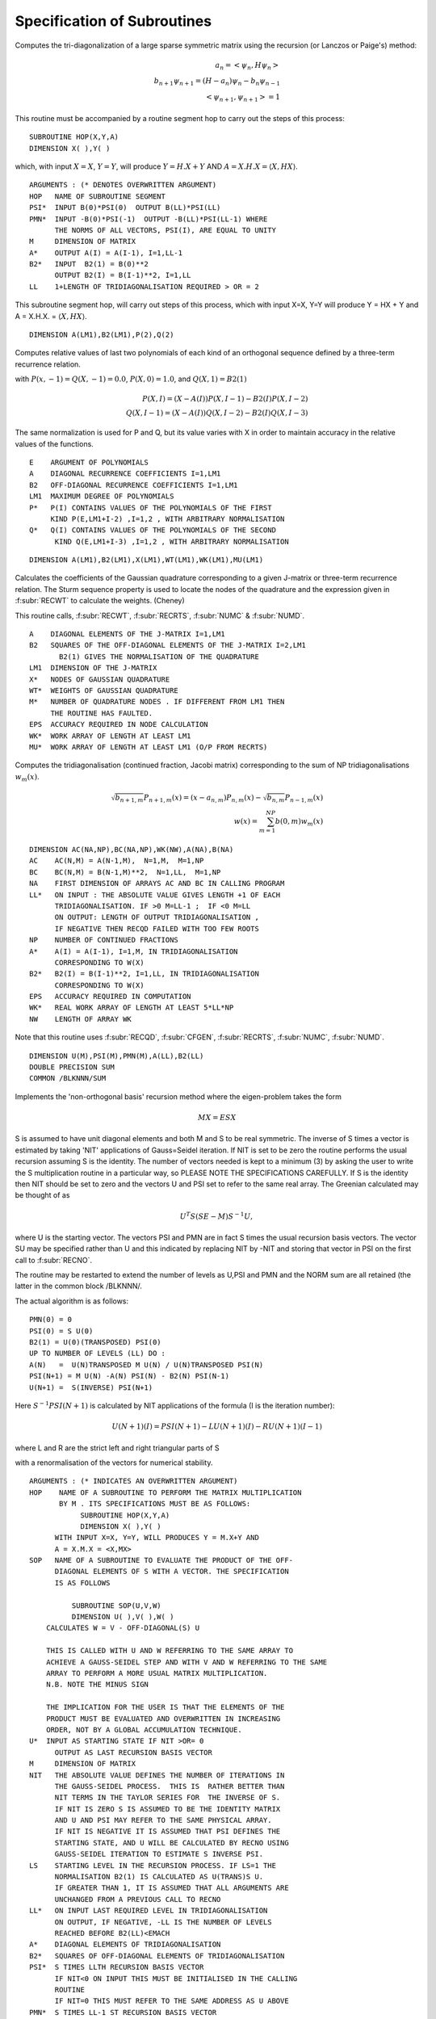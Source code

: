 Specification of Subroutines
=============================

.. f:subroutine:: RECAL(HOP,PSI,PMN,M,A,B2,LL)

Computes the tri-diagonalization of a large sparse symmetric matrix
using the recursion (or Lanczos or Paige's) method:

.. math::
  a_n = <\psi_{n},H \psi_{n}> \\
  b_{n+1}\psi_{n+1} = (H-a_{n})\psi_{n} - b_{n}\psi_{n-1}\\
  <\psi_{n+1},\psi_{n+1}> = 1

This routine must be accompanied by a routine segment hop to carry
out the steps of this process:

::

      SUBROUTINE HOP(X,Y,A)
      DIMENSION X( ),Y( )

which, with input :math:`X=X`, :math:`Y=Y`, will produce :math:`Y = H.X+Y` AND 
:math:`A = X.H.X = \langle X,HX\rangle`.

::

  ARGUMENTS : (* DENOTES OVERWRITTEN ARGUMENT)
  HOP   NAME OF SUBROUTINE SEGMENT
  PSI*  INPUT B(0)*PSI(0)  OUTPUT B(LL)*PSI(LL)
  PMN*  INPUT -B(0)*PSI(-1)  OUTPUT -B(LL)*PSI(LL-1) WHERE
        THE NORMS OF ALL VECTORS, PSI(I), ARE EQUAL TO UNITY
  M     DIMENSION OF MATRIX
  A*    OUTPUT A(I) = A(I-1), I=1,LL-1
  B2*   INPUT  B2(1) = B(0)**2
        OUTPUT B2(I) = B(I-1)**2, I=1,LL
  LL    1+LENGTH OF TRIDIAGONALISATION REQUIRED > OR = 2

.. f:subroutine:: HOP(X,Y,A)

This subroutine segment hop, will carry out steps of this process,
which with input X=X, Y=Y will  produce Y = HX + Y and 
A = X.H.X. = :math:`\langle X,HX \rangle`.


.. f:subroutine:: PLYVAL(E,A,B2,LM1,P,Q)

::

  DIMENSION A(LM1),B2(LM1),P(2),Q(2)

Computes relative values of last two polynomials of each
kind of an orthogonal sequence defined by a three-term recurrence
relation.
    
with :math:`P(x,-1)=Q(X,-1) = 0.0`, :math:`P(X,0)=1.0`, and 
:math:`Q(X,1)=B2(1)`

.. math::
    P(X,I) = (X-A(I))P(X,I-1)-B2(I)P(X,I-2)\\
    Q(X,I-1)  = (X-A(I))Q(X,I-2) - B2(I)Q(X,I-3)

The same normalization is used for P and Q, but its value varies
with X in order to maintain accuracy in the relative values of 
the functions.

::

  E    ARGUMENT OF POLYNOMIALS
  A    DIAGONAL RECURRENCE COEFFICIENTS I=1,LM1
  B2   OFF-DIAGONAL RECURRENCE COEFFICIENTS I=1,LM1
  LM1  MAXIMUM DEGREE OF POLYNOMIALS
  P*   P(I) CONTAINS VALUES OF THE POLYNOMIALS OF THE FIRST
       KIND P(E,LM1+I-2) ,I=1,2 , WITH ARBITRARY NORMALISATION
  Q*   Q(I) CONTAINS VALUES OF THE POLYNOMIALS OF THE SECOND
        KIND Q(E,LM1+I-3) ,I=1,2 , WITH ARBITRARY NORMALISATION


.. f:subroutine:: RECQD(A,B2,LM1,X,WT,M,EPS,WK,MU)

::

    DIMENSION A(LM1),B2(LM1),X(LM1),WT(LM1),WK(LM1),MU(LM1)

Calculates the coefficients of the Gaussian quadrature corresponding to a
given J-matrix or three-term recurrence relation. The Sturm sequence property
is used to locate the nodes of the quadrature and the expression given
in :f:subr:`RECWT` to calculate the weights. (Cheney)

This routine calls, :f:subr:`RECWT`, :f:subr:`RECRTS`, :f:subr:`NUMC` &  
:f:subr:`NUMD`.

::

  A    DIAGONAL ELEMENTS OF THE J-MATRIX I=1,LM1
  B2   SQUARES OF THE OFF-DIAGONAL ELEMENTS OF THE J-MATRIX I=2,LM1
         B2(1) GIVES THE NORMALISATION OF THE QUADRATURE
  LM1  DIMENSION OF THE J-MATRIX
  X*   NODES OF GAUSSIAN QUADRATURE
  WT*  WEIGHTS OF GAUSSIAN QUADRATURE
  M*   NUMBER OF QUADRATURE NODES . IF DIFFERENT FROM LM1 THEN
       THE ROUTINE HAS FAULTED.
  EPS  ACCURACY REQUIRED IN NODE CALCULATION
  WK*  WORK ARRAY OF LENGTH AT LEAST LM1
  MU*  WORK ARRAY OF LENGTH AT LEAST LM1 (O/P FROM RECRTS)


.. f:subroutine:: RECSUM(AC,BC,NA,LL,NP,A,B2,EPS,WK,NW)

Computes the tridiagonalisation (continued fraction, Jacobi matrix)
corresponding to the sum of NP tridiagonalisations :math:`w_{m}(x)`.

.. math::
  \sqrt{b_{n+1,m}} P_{n+1,m}(x) = (x-a_{n,m})P_{n,m}(x)-\sqrt{b_{n,m}}P_{n-1,m}(x)\\
  w(x) = \sum_{m=1}^{NP} b(0,m) w_{m}(x)

::

  DIMENSION AC(NA,NP),BC(NA,NP),WK(NW),A(NA),B(NA)
  AC    AC(N,M) = A(N-1,M),  N=1,M,  M=1,NP
  BC    BC(N,M) = B(N-1,M)**2,  N=1,LL,  M=1,NP
  NA    FIRST DIMENSION OF ARRAYS AC AND BC IN CALLING PROGRAM
  LL*   ON INPUT : THE ABSOLUTE VALUE GIVES LENGTH +1 OF EACH
        TRIDIAGONALISATION. IF >0 M=LL-1 ;  IF <0 M=LL
        ON OUTPUT: LENGTH OF OUTPUT TRIDIAGONALISATION ,
        IF NEGATIVE THEN RECQD FAILED WITH TOO FEW ROOTS
  NP    NUMBER OF CONTINUED FRACTIONS
  A*    A(I) = A(I-1), I=1,M, IN TRIDIAGONALISATION 
        CORRESPONDING TO W(X)
  B2*   B2(I) = B(I-1)**2, I=1,LL, IN TRIDIAGONALISATION 
        CORRESPONDING TO W(X)
  EPS   ACCURACY REQUIRED IN COMPUTATION
  WK*   REAL WORK ARRAY OF LENGTH AT LEAST 5*LL*NP
  NW    LENGTH OF ARRAY WK

Note that this routine uses :f:subr:`RECQD`, 
:f:subr:`CFGEN`, :f:subr:`RECRTS`, 
:f:subr:`NUMC`, :f:subr:`NUMD`.

.. f:subroutine:: RECNO(HOP,SOP,U,M,NIT,LS,LL,A,B2,PSI,PMN,EMACH)

::

  DIMENSION U(M),PSI(M),PMN(M),A(LL),B2(LL)
  DOUBLE PRECISION SUM
  COMMON /BLKNNN/SUM

Implements the 'non-orthogonal basis' recursion method
where the eigen-problem takes the form

.. math::
  MX = ESX

S is assumed to have unit diagonal elements and both M and S
to be real symmetric. The inverse of S times a vector is
estimated by taking 'NIT' applications of Gauss=Seidel iteration. If NIT
is set to be zero the routine performs the usual recursion
assuming S is the identity. The number of vectors needed is kept to a minimum
(3) by asking the user to write the S multiplication routine in 
a particular way, so PLEASE NOTE THE SPECIFICATIONS CAREFULLY. 
If S is the identity then NIT should be set to zero and the vectors
U and PSI set to refer to the same real array. The Greenian calculated may
be thought of as 

.. math::
  U^{T}S(SE-M)S^{-1}U,

where U is the starting vector. The vectors
PSI and PMN are in fact S times the usual recursion basis
vectors. The vector SU may be specified rather than U and
this indicated by replacing NIT by -NIT and storing
that vector in PSI on the first call to :f:subr:`RECNO`.

The routine may be restarted to extend the number of levels
as U,PSI and PMN and the NORM sum are all retained (the latter
in the common block /BLKNNN/.

The actual algorithm is as follows:

::

  PMN(0) = 0
  PSI(0) = S U(0)
  B2(1) = U(0)(TRANSPOSED) PSI(0)
  UP TO NUMBER OF LEVELS (LL) DO :
  A(N)   =  U(N)TRANSPOSED M U(N) / U(N)TRANSPOSED PSI(N)
  PSI(N+1) = M U(N) -A(N) PSI(N) - B2(N) PSI(N-1)
  U(N+1) =  S(INVERSE) PSI(N+1)

Here :math:`S^{-1}PSI(N+1)` is calculated by NIT applications
of the formula (I is the iteration number):

.. math::
  U(N+1)(I) = PSI(N+1) - LU(N+1)(I) - RU(N+1)(I-1)

where L and R are the strict left and right triangular parts
of S

with a renormalisation of the vectors for numerical stability.

::

  ARGUMENTS : (* INDICATES AN OVERWRITTEN ARGUMENT)
  HOP    NAME OF A SUBROUTINE TO PERFORM THE MATRIX MULTIPLICATION
         BY M . ITS SPECIFICATIONS MUST BE AS FOLLOWS:
              SUBROUTINE HOP(X,Y,A)
              DIMENSION X( ),Y( )
        WITH INPUT X=X, Y=Y, WILL PRODUCES Y = M.X+Y AND
        A = X.M.X = <X,MX>
  SOP   NAME OF A SUBROUTINE TO EVALUATE THE PRODUCT OF THE OFF-
        DIAGONAL ELEMENTS OF S WITH A VECTOR. THE SPECIFICATION
        IS AS FOLLOWS

            SUBROUTINE SOP(U,V,W)
            DIMENSION U( ),V( ),W( )
      CALCULATES W = V - OFF-DIAGONAL(S) U

      THIS IS CALLED WITH U AND W REFERRING TO THE SAME ARRAY TO
      ACHIEVE A GAUSS-SEIDEL STEP AND WITH V AND W REFERRING TO THE SAME
      ARRAY TO PERFORM A MORE USUAL MATRIX MULTIPLICATION.
      N.B. NOTE THE MINUS SIGN

      THE IMPLICATION FOR THE USER IS THAT THE ELEMENTS OF THE
      PRODUCT MUST BE EVALUATED AND OVERWRITTEN IN INCREASING
      ORDER, NOT BY A GLOBAL ACCUMULATION TECHNIQUE.
  U*  INPUT AS STARTING STATE IF NIT >OR= 0
        OUTPUT AS LAST RECURSION BASIS VECTOR
  M     DIMENSION OF MATRIX
  NIT   THE ABSOLUTE VALUE DEFINES THE NUMBER OF ITERATIONS IN
        THE GAUSS-SEIDEL PROCESS.  THIS IS  RATHER BETTER THAN
        NIT TERMS IN THE TAYLOR SERIES FOR  THE INVERSE OF S.
        IF NIT IS ZERO S IS ASSUMED TO BE THE IDENTITY MATRIX
        AND U AND PSI MAY REFER TO THE SAME PHYSICAL ARRAY.
        IF NIT IS NEGATIVE IT IS ASSUMED THAT PSI DEFINES THE
        STARTING STATE, AND U WILL BE CALCULATED BY RECNO USING
        GAUSS-SEIDEL ITERATION TO ESTIMATE S INVERSE PSI.
  LS    STARTING LEVEL IN THE RECURSION PROCESS. IF LS=1 THE
        NORMALISATION B2(1) IS CALCULATED AS U(TRANS)S U.
        IF GREATER THAN 1, IT IS ASSUMED THAT ALL ARGUMENTS ARE
        UNCHANGED FROM A PREVIOUS CALL TO RECNO
  LL*   ON INPUT LAST REQUIRED LEVEL IN TRIDIAGONALISATION
        ON OUTPUT, IF NEGATIVE, -LL IS THE NUMBER OF LEVELS
        REACHED BEFORE B2(LL)<EMACH
  A*    DIAGONAL ELEMENTS OF TRIDIAGONALISATION
  B2*   SQUARES OF OFF-DIAGONAL ELEMENTS OF TRIDIAGONALISATION
  PSI*  S TIMES LLTH RECURSION BASIS VECTOR
        IF NIT<0 ON INPUT THIS MUST BE INITIALISED IN THE CALLING
        ROUTINE
        IF NIT=0 THIS MUST REFER TO THE SAME ADDRESS AS U ABOVE
  PMN*  S TIMES LL-1 ST RECURSION BASIS VECTOR
        THE NORMS OF ALL VECTORS, PSI(I), ARE CONSISTENT BUT ARBITRARY
  EMACH THRESHOLD BELOW WHICH A VALUE OF B2(I) WILL TERMINATE THE
        TRIDIAGONALISATION

Note that this routine uses :f:subr:`RECQD`, :f:subr:`CFGEN`, 
:f:subr:`RECRTS`, :f:subr:`NUMC`, :f:subr:`NUMD`.

.. f:subroutine:: TERMGN (A,B2,LL,EPS,ERR,ITMX,AA,RNG,WB,NBP1,AM,BM2,IC,WK,NW,BWK,NBD,IWK)

Generates an analytic terminator to a given continued fraction. The form of the
terminator is a sum of square roots of quadratics, F(E), as in :f:subr:`DENCRS`, 
with parameters to be adjusted to match the apparent bands gaps in the given
continued fraction. The local weight (as calculated in :f:subr:`RECWT` of F(E)
is matched to that of the given continued fraction (A(I), B2(I)) at E values
in the Neighbourhood of band edges and local minima. This routine may
serve as an example for the matching of other forms of terminating function
or matching algorithms.

::

  A    DIAGONAL RECURSION COEFFICIENTS I=1,LL-1
  B2   OFF-DIAGONAL RECURSION COEFFICIENTS I=1,LL
  LL*  LENGTH OF GIVEN RECURSION . ON OUTPUT CONTAINS THE LENGTH
       OF THE COMPUTED CONTINUED FRACTION WHICH IF DIFFERENT
       FROM INPUT INDICATES FAILURE OF CFGPGN
  
  EPS  MACHINE ACCURACY
  ERR* ACCURACY REQUIRED IN LOCATION OF BAND EDGES ,
      ON OUTPUT THE ESTIMATED ACCURACY, SUBJECT TO
  
  ITMX MAXIMUM NUMBER OF ITERATIONS IN LOCATION
  AA*  LIST OF BAND LEFT EXTREMA
  RNG* LIST OF BAND WIDTHS
  WB*  LIST OF BAND WEIGHTS
  NBP1* 1+NUMBER OF BANDS ,MAXIMUM ON INPUT AND
        ON OUTPUT CONTAINS THE 1+NUMBER COMPUTED UNLESS THIS
        EXCEEDS THE INPUT NUMBER WHEN A NEGATIVE VALUE
        INDICATES THE NUMBER OF BANDS IDENTIFIED BUT NOT
        COMPUTED. A ZERO VALUE INDICATES A FAILURE IN THE
        SEARCH PROCEDURE.(INCREASING NW MAY HELP)
  AM*  DIAGONAL C.F. COEFFICIENTS OF MATCHING FUNCTION
  BM2* OFF-DIAGONAL C.F. COEFFICIENTS OF MATCHING FUNCTION
  IC*  WORK ARRAY OF LENGTH AT LEAST NW
  WK*  WORK ARRAY OF LENGTH AT LEAST LL*2*MAX(3,NBP1)
  NW   FIRST DIMENSION OF WK. NO.OF POINTS USED IN INITIAL
       SCAN FOR BAND EXTREMA
  BWK* WORK ARRAY OF MATCHING POINTS OF DIMENSION AT LEAST 8*NBP1
  NBD  FIRST DIMENSION OF BWK : AT LEAST 2*NBP1
  IWK* INTEGER WORK ARRAY OF LENGTH AT LEAST LL

This routine uses: :f:subr:`TABAN`, :f:subr:`BNDCRD`, :f:subr:`BNDREF`, 
:f:subr:`CFGPGN`, :f:subr:`RECWT`, :f:subr:`RECQD`, :f:subr:`RECRTS`,
:f:subr:`NUMC`, :f:subr:`NUMD`, :f:subr:`WTMIN`.


.. f:subroutine:: NUMD(A,B2,ALAM,LM1,DE)

Evaluates the inverse of the logarithmic derivative of the
determinant (symmetric tridiagonal matrix - ALAM*IDENTITY)
when no sub-diagonal matrix element is zero.

::
  ARGUMENTS : ( * INDICATES AN OVERWRITTEN ARGUMENT)
  A    DIAGONAL MATRIX ELEMENTS I=1,LM1
  B2   SQUARES OF SUB-DIAGONAL MATRIX ELEMENTS I=2,LM1
  ALAM ARGUMENT OF DETERMINANT ABOVE
  LM1  DIMENSION OF MATRIX
  DE*  DET(MATRIX - ALAM)/DET'(MATRIX - ALAM)

.. f:function:: NUMC(A,B2,ALAM,LM1)

Evaluates the number of eigenvalues of a symmetric 
tridiagonal matrix strictly greater than ALAM. The sturm
sequency property is used. No sub-diagonal 
element may be zero.

::

     NUMC TAKES THE INTEGER VALUE REQUIRED
     A    DIAGONAL MATRIX ELEMENTS I=1,LM1
     B2   SQUARES OF THE SUBDIAGONAL MATRIX ELEMENTS I=2,LM1
     ALAM POINT OF EVALUATION
     LM1  DIMENSION OF MATRIX

.. f:subroutine:: BNDCRD(ET,IC,WTT,NET,NB,AA,RNG)

Estimates band edge positions from tabular information
coded as in :f:subr:`TABAN`. This consists of a list of
points where the function value either crosses a lower
or upper threshold or has a local extremum between them 
and the estimation is a straightforward analysis of 
the tabular data as generated by :f:subr:`TABAN`.

::

  ARGUMENTS : (* INDICATES AN OVERWRITTEN ARGUMENT)
  ET   LIST OF ORDINATES OF EXTREMA (AS O/P FROM  TABAN)
  IC*  CODE CHARACTERISING THE EXTREMA (AS O/P FROM TABAN)
       ON INPUT:
       A + SIGN INDICATES INCREASING FUNCTION VALUES AND
       A - SIGN DECREASING ONES. AT LOCAL
       EXTREMA THIS EXTENDS TO + INDICATING A MINIMUM AND - A
       MAXIMUM. THE ABSOLUTE VALUE IS CODED BELOW.
       1    FUNCTION VALUE CROSSES LOWER THRESHOLD
       2    FUNCTION VALUE CROSSES UPPER THRESHOLD
       3    FUNCTION VALUE CROSSES BOTH THRESHOLDS
       4    FUNCTION VALUE IS A LOCAL EXTREMUM

       ON OUTPUT: (ONLY IF -4 ON INPUT)
       0    CORRESPONDING LOCAL MINIMUM HAS BEEN USED IN THE
            CONSTRUCTION OF THE BAND POSITIONS

  WTT  IF IABS(IC(I))=4 THIS GIVES THE LOCAL EXTREMUM VALUE
  NET  NUMBER OF VALUES TABULATED IN ET,IC,WTT
  NB*  MAXIMUM NUMBER OF BANDS EXPECTED
       ON OUTPUT CONTAINS THE NUMBER OF BANDS IDENTIFIED
            OR IF 0 THEN A MISMATCH OF LEFT AND RIGHT EXTREMA
            OR NEGATIVE THEN -NB BANDS HAVE BEEN IDENTIFIED,
            AND THAT NUMBER IS GREATER THAN THE INPUT NB

  AA*  LIST OF LEFT BAND EXTREMA
  RNG* LIST OF BAND WIDTHS

.. f:subroutine:: BNDEST(A,B2,LL,EPS,AA,RNG,NB,EV,FEV,IC,NET,DE,WK,NW)

Estimates the band edge positions of a continued fraction representation of
a density of states, given the maximum number of bands present. This is done
by tabulation of the local quadrature weight followed by an analysis of local
minima and threshold in that table. The lower threshold is the value of the local
weight at the edge of a simple elliptical band. The accuract of the band edge location
is determined by the number, NW, of points in the tabulation.

::

  A    DENOMINATOR CONTINUED FRACTION COEFFICIENTS ; I=1,LL-1
  B2   NUMERATOR CONTINUED FRACTION COEFFICIENTS ; I=1,LL
  LL   LENGTH OF CONTINUED FRACTION
  EPS  THRESHOLD ACCURACY IN COMPUTATIONS
  AA*  LIST OF ESTIMATED BAND LEFT EXTREMA
  RNG* LIST OF ESTIMATED BAND WIDTHS
  NB*  ON INPUT: MAXIMUM NUMBER OF BANDS
       ON OUTPUT:IF >0 NUMBER OF BANDS INDENTIFIED
                 IF <OR= 0 THEN BNDCRD FAILED AND NB CONTAINS
                 ITS FAILURE CODE
  EV*  LIST OF 'MATCHING POSITIONS' FOR USE IN BNDREF
  FEV* LIST OF 'MATCHING VALUES' FOR USE IN BNDREF
  IC*  LIST OF CODES FOR THE ABOVE FOR USE IN BNDREF :
      -1 CORRESPONDS TO A  LEFT BAND EDGE
       0 CORRESPONDS TO A MINIMUM IN A BAND GAP
       1 CORRESPONDS TO A RIGHT BAND EDGE
  NET* ON INPUT : DIMENSION OF EV,FEV,IC , >OR= 2*NB
       ON OUTPUT: IF >0 NUMBER OF MATCHING POINTS
       IF <OR=0 THE TABAN FAILED AND NET HAS ITS FAILURE CODE

  DE*  TABULATION INTERVAL
  WK*  WORK ARRAY USED IN TABULATION
  NW   FIRST DIMENSION OF ARRAY WK, ALSO NUMBER OF POINTS TABULATED
       IN SEARCH FOR BAND EXTREMA

.. f:subroutine:: BNDREF(DEL,AM,BM2,LL,EPS,AA,RNG,NB,BWK,NBD,IC,NET)

Refines the approximation to band extrema in a density of states
function by a single matching to a superposition of bands
with assumed 'square-root' behaviour at their extrema. All
densities of states are represented by their continued fraction
expansion. All band-edge positions are change by + or - DEL.

The local weight of A the model local density of states, of the 
the form F(E) in :f:subr:`DENCRS`, is evaluated at a set of
matching points, and the estimated band extrema are modified
by + or - DEL in order to obtain better agreement between the local
weights evaluated from the two continues fractions.


This routine uses :f:subr:`RECWT`, :f:subr:`WTMIN`.

::

  ARGUMENTS : (* INDICATES AN OVERWRITTEN ARGUMENT)
  DEL  MAGNITUDE OF CHANGES REQUIRED IN BAND EDGE POSITIONS
  AM   DENOMINATOR COEFFICIENTS OF CONTINUED FRACTION I=1,LL-1
  BM2  NUMERATOR COEFFICIENTS OF CONTINUED FRACTION I=1,LL
  LL   LENGTH OF RECURSION (A(LL) UNDEFINED)
  EPS  MACHINE ACCURACY
  AA*  ESTIMATED LEFT EXTREMA OF BANDS
  RNG* ESTIMATED WIDTH OF BANDS
  NB   NUMBER OF BANDS
  BWK* MATCHING POINTS FOR MODEL DOS , AS O/P FROM BNDCRD
       FIRST COL CONTAINS ORDINATES
       SECOND COL CONTAINS ABSCISSAE
       LAST COL IS COMPUTED FUNCTION TO BE MADE ZERO, SUCH
       THAT ITS SIGN IS ALSO THE SIGN OF THE IMPOSED CHANGE
       IN ORDINATE
  NBD  FIRST DIMENSION OF BWK
  IC   CODES FOR MATCHING POINTS :0 FOR MIN,-1 FOR LEFT & +1
       FOR RIGHT BAND EDGES
  NET  NUMBER OF MATCHING POINTS

.. f:subroutine:: BNDWT(AA,RNG,WB,NB,A,B2,LL,EPS,WK,NW,IWK)

Estimates the weights of the separate bands in a DOS, given
its continued fraction coefficients, and the band edge locations.
The integrated density of states in each band gap is
calculated as the mean of the lower bound at the top
of the gap and the upper bound at the bottom of the gap,
estimated using quadrature approach (Nex).

This routines uses :f:subr:`DENQD`, :f:subr:`RECWT`, :f:subr:`NUMC`,
:f:subr:`NUMD`.

::

  ARGUMENTS ( * INDICATES AN OVERWRITTEN ARGUMENT)
  AA   LIST OF LEFT BAND EDGES ; I=1,NB
  RNG  LIST OF BAND WIDTHS ; I=1,NB
  WB*  COMPUTED BAND WEIGHTS
  NB   NUMBER OF BANDS
  A*   DENOMINATOR CONTINUED FRACTION COEFFICIENTS I=1,LL-1
        A(LL) OVERWRITTEN
  B2   NUMERATOR CONTINUED FRACTION COEFFICIENTS I=1,LL
  LL   LENGTH OF CONTINUED FRACTION
  EPS  MACHINE ACCURACY
  WK*  WORK ARRAY OF SIZE AT LEAST LL*4
  NW   FIRST DIMENSION OF ARRAY WK
  IWK* INTEGER WORK ARRAY OF LENGTH AT LEAST LL

.. f:subroutine:: CFGPGN(AA,RNG,WB,NBP1,IC,EPS,A,B2,LM1,WK,NW)

Generates coefficients of the J-matrix or 3-term recurrence 
corresponding to a linear combination of the same type
of weight function. i.e. to a set of bands in a 
density of states. The algorithm is the same as that used in 
:f:subr:`CFGEN`, but the summation in the inner product now
runs in addition over the separate bands:

.. math::
  \langle F, G \rangle = \sum_{J=1}^{NB} WB(J) \sum_{I}^{N} W(I)F(X(I,J))G(X(I,J))

where  :math:`X(I,J) = X(I) * RNG(J) + AA(J)`. The X(I) and W(I) may be
set explicitly by the user or there are provided in the routine means
of generating them for weight functions of the form :math:`\sqrt{1-X^{2}}`
(Chebyshev polynomialsof the second kind) or a constant (Legendre polynomials).
Haydock & Nex.

This routine uses :f:subr:`RECQD`, :f:subr:`RECRTS`, :f:subr:`NUMC`, :f:subr:`NUMD` if IC=2.


::

  AA   LIST OF LEFT EXTREMA OF THE BANDS
  RNG  LIST OF THE WIDTHS OF EACH BAND
  WB   LIST OF WEIGHTS OF EACH BAND
  NBP1 1+ NUMBER OF BANDS
  IC*  CODE INDICATING TYPE OF BANDS :
         1    SQRT(1.0-E*E)  -1<E<1 TYPE
         2    CONSTANT       -1<E<1 TYPE
         3    NODES AND WEIGHTS INPUT IN WK(I,J,1),J=1,2 ,I=1,LM1
         0 ON OUTPUT IF REQD FAILED (ONLY IF IC=2 ON INPUT)
  EPS  ZERO THRESHOLD (USED IN RECWTS IF IC=2 & FOR TERMINATION)
  A*   DIAGONAL COEFFICIENTS OF J-MATRIX I=1,LM1
  B2*  OFF-DIAGONAL COEFFICIENTS OF J-MATRIX I=1,LM1
  LM1*  LENGTH OF RECURRENCE OR DIMENSION OF J-MATRIX REQUIRED
        ON OUTPUT CONTAINS LENGTH GENERATED
  WK*  WORK ARRAY OF LENGTH AT LEAST LM1*2*NBP1 ;INPUT WHEN IC=3,
       & ON OUTPUT WK(I,J,1),J=1,2 ,I=1,LM1 CONTAINS THE
       QUADRATURE RULE FOR THE BASIC SINGLE BAND, NORMALISED
       TO UNITY AND DEFINED FOR ARGUMENT IN (0,1)
  NW   FIRST DIMENSION OF WK IN CALLING ROUTINE, AT LEAST LM1


.. f:subroutine:: CFGEN(X,W,N,EPS,A,B2,LM1,WK)

Calculates the three-term recurrence relation corresponding
to a weight function defined in terms of a summation inner 
product:

.. math::
  \langle F,G \rangle = \sum_{I}^{N} F(X(I))G(X(I)) W(I).

Then, with :math:`P(X,0)=1` and :math:`P(X,-1)=0`, for
:math:`N=1,2,...LM1`

.. math::
  A(N) = \frac{\langle X P(X,N-1), P(X,N-1) \rangle}{\langle P(X,N-1), P(X,N-1)\rangle}\\
  B2(N) = \frac{\langle P(X,N-1) , P(X,N-1) \rangle}{\langle P(X,N-2), P(X,N-2) \rangle}\\
  P(X,N) = (X-A(N))P(X,N-1) - B2(N)P(X,N-2)

The polynomials :math:`P(X,N)` are represented by their values
at the points X(I), with an arbitrary normalization to preserve
numerical stability. (Haydock & Nex)

::
  ARGUMENTS : (* INDICATES AN OVERWRITTEN ARGUMENT)
  X    NODES OF THE SUMMATION INNER PRODUCT
  W    WEIGHTS OF THE SUMMATION INNER PRODUCT
  N    NUMBER OF TERMS IN THE SUMMATION INNER PRODUCT
  EPS  A VALUE OF B2(I) LESS THAN EPS TERMINATES ROUTINE
  A*   DIAGONAL COEFFICIENTS IN THE RECURRENCE A(I),I=1,LM1
  B2*  OFF-DIAGONAL COEFFICIENTS IN THE RECURRENCE B2(I),I=1,LM1
  LM1* ON INPUT  REQUIRED LENGTH OF RECURRENCE
       ON OUTPUT LENGTH OF RECURRENCE ACTUALLY GENERATED
  WK   WORK ARRAY OF LENGTH AT LEAST 2*N

.. f:subroutine:: WTMIN(AA,BB,A,B2,LL,EPS,ACC,ITMX,EM,FEM)

Finds a local minimum in the local weight, as defined in :f:subr:`RECWT`,
of a density of states by simple subdivision of a given interval. The
density of states is defined by its continued fraction or J-matrix.

This routine call :f:subr:`RECWT`.

::

  AA   LEFT END OF INTERVAL IN WHICH A MINIMUM IS LOCATED
  BB   RIGHT END OF INTERVAL IN WHICH A MINIMUM IS LOCATED
  A    DENOMINATOR COEFFICIENTS OF CONTINUED FRACTION; I=1,LL-1
  B2   NUMERATOR COEFFICIENTS OF CONTINUED FRACTION; I=1,LL
  LL   LENGTH OF CONTINUED FRACTION
  EPS  MACHINE ACCURACY
  ACC  ABSOLUTE ACCURACY REQUIRED IN LOCATION OF MINIMUM SUBJECT TO
  ITMX* MAXIMUM NUMBER OF FUNCTION EVALUATIONS
     ON OUTPUT:
     -2 IF MINIMUM OF THREE EQUIDISTANT POINTS IS AT BB
     -1 IF MINIMUM OF THREE EQUIDISTANT POINTS IS AT AA
      0 IF INSUFFICIENT ACCURACY AFTER ITMX FUNCTION EVALUATIONS
     OTHERWISE CONTAINS THE NUMBER OF FUNCTION EVALUATIONS USED
  EM*  COMPUTED LOCATION OF MINIMUM
  FEM* COMPUTED MINIMUM WEIGHT

.. f:subroutine:: SETUP(CRD,ND,NAT,EV,NTYPE,IZP,MM,NN,NND,NM,HCAL,NGBR,IOVPAR,EE,NP,NED,NE,VEC,IW)

Assembles the Hamiltonian matrix from the user supplied routines EV, HCAL, NGBR, IOVPAR and
the library routines :f:subr:`NNCAL` and :f:subr:`MMCAL`.

::

  ARGUMENTS OF SETUP : (* INDICATES OVERWRITTEN BY THE ROUTINE)

  CRD   LATTICE COORDINATES
  ND    FIRST DIMENSION OF CRD
  NAT   NO.OF ATOMS IN THE CLUSTER
  EV    LOGICAL FUNCTION OF 2 ARGUMENTS, BOTH REAL ARRAYS OF LENGTH 3
           RETURNING THE VALUE .TRUE. IF THE ARRAYS 
           ARE EQUIVALENT AND .FALSE. IF NOT.
  
  NTYPE NO. OF DIFFERENT 'TYPES' OF ATOMS
  IZP   'TYPE' OF EACH ATOM
  MM*   IS THE INTERACTION MAP GENERATED BY MMCAL
  NN*   IS THE NEIGHBOUR MAP GENERATED BY NNCAL
  NND   FIRST DIMENSION OF ARRAYS MM & NN
  NM*   MAX NO. OF ATOMS CONNECTED BY INTERACTIONS.  ON OUTPUT
        CONTAINS ACTUAL MAX NO. GENERATED
  
  HCAL  NAME OF A SUBROUTINE TO CALCULATE THE  INTERACTION BETWEEN
        TWO ATOMS. ARGUMENTS ARE
            V     VECTOR POSITION(I) - POSTITION(J)
            II    TYPE AT I
            JJ    TYPE AT J
            E*    OUTPUT INTERACTION MATRIX
                      H OPERATING ON PSI(J) EFFECT AT I
         IOVPAR    NAME OF FUNCTION SUPPLING INFORMATION TO HCAL
  
  NGBR  NAME OF A FUNCTION TO SUPPLY INTERACTION INFORMATION TO NNCAL
        ARGUMENTS ARE :
            II    'TYPE' OF ATOM I
            JJ    'TYPE' OF ATOM J
            R2    SQUARE OF DISTANCE FROM I TO J
            DD    DUMMY ARGUMENT
            NGBR  TAKES THE VALUE 1 IF I & J ARE NEIGHBOURS
                  AND 0 OTHERWISE
  
  EE    LIST OF INTERACTION MATRICES
  NP    FIRST 2 DIMENSIONS OF ARRAY EE
  NED   LAST DIMENSION OF ARRAYS EE,IW,VEC
  NE*   NO. OF DISTINCT DISPLACEMENT VECTORS (MATRICES) FOUND
  VEC*  LIST OF DISTINCT DISPLACEMENT VECTORS FOUND 
        (POSN. J - POSN.I)
  IW*   LIST OF ATOM TYPES AT THE ENDS OF THE VECTORS IN VEC
        IW(1,.) IS TYPE OF I IW(2,.) IS TYPE OF J

.. f:subroutine:: NNCAL(CRD,NDIM,NAT,IZP,NN,ND,NM,NGBR)
  
Calculates the 'NEAREST NEIGHBOUR' map of a lattice, given
a subroutine defining 'neighbour'. It also extends a map
generated by a previous call, in which case added atoms
are indicated by a negative value of IZP.


::

  ARGUMENTS: (* INDICATES OVERWRITING BY THE SUBROUTINE)
  
  CRD(I,J)  LATTICE COORDINATES (I=1,3),J=1,NAT
  NDIM      FIRST DIMENSION OF ARRAY CRD >OR= 3
  NAT       NUMBER OF LATTICE POINTS
  IZP       INTEGER*2 ARRAY LISTING THE 'TYPE' OF EACH SITE (FOR NGBR)
            IF IZP(I) IS NEGATIVE THE ABSOLUTE VALUE IS TAKEN
            AND ONLY THOSE ATOMS WITH NEGATIVE IZP ARE CONSIDERED
            FOR MODIFICATIONS TO NN
  
  NN*       'NEAREST NEIGHBOUR MAP' :
             NN(I,1) = 1+NUMBER OF NEIGHBOURS OF SITE I
             NN(I,J),J=2,NN(I,1) LIST OF SITES CONNECTED TO SITE I
  
  ND        FIRST DIMENSION OF ARRAY NN
  NM*       SECOND DIMENSION OF ARRAY NN (MAX. NO. OF NEIGHBOURS +1)
            ON OUTPUT CONTAINS ACTUAL MAX.NO. OF NEIGHBOURS +1


.. f:subroutine:: ADDAT(CRD,ND,NAT,EV,IZP,MM,NN,NND,NM,NGBR,NE,EE,NP,VEC,IW,NED,OVPAR,HCAL)

Extends the Hamiltonian matrix from the user supplied routines EV, HCAL, NGBR and IOVPAR,
and the library routines :f:subr:`NNCAL` and :f:subr:`MMCAL`. This assumes it has already
been set up by subroutine :f:subr:`SETUP` in the arrays, MM, NN, EE, VEC, and IW.

::

  ARGUMENTS OF ADDAT : (* INDICATES OVERWRITTEN BY THE ROUTINE)
  
  CRD  LATTICE COORDINATES
  ND   FIRST DIMENSION OF CRD
  NAT  NO.OF ATOMS IN THE CLUSTER
  EV   LOGICAL FUNCTION OF 2 ARGUMENTS, BOTH REAL ARRAYS OF LENGTH 3
       RETURNING THE VALUE .TRUE. IF THE ARRAYS ARE EQUIVALENT
       AND .FALSE. IF NOT.
  
  IZP  THE ABSOLUTE VALUE GIVES 'TYPE' OF EACH ATOM
          IF THE SIGN IS + THEN THE ATOM IS ASSUMED 
          PART OF THE ORIGINAL CLUSTER
          IF THE SIGN IS - THEN THE ATOM  HAS ITS 
          CONNECTIVITY AND INTERACTIONS COMPUTED
  
  MM*  IS THE INTERACTION MAP GENERATED BY MMCAL
  NN*  IS THE NEIGHBOUR MAP GENERATED BY NNCAL
  NND  FIRST DIMENSION OF ARRAYS MM & NN
  NM*  MAX NO. OF ATOMS CONNECTED BY INTERACTIONS.  ON OUTPUT
       CONTAINS ACTUAL MAX NO. GENERATED
  NGBR  NAME OF A FUNCTION TO SUPPLY INTERACTION INFORMATION TO NNCAL
        ARGUMENTS ARE :
            II    'TYPE' OF ATOM I
            JJ    'TYPE' OF ATOM J
            R2    SQUARE OF DISTANCE FROM I TO J
            DD    DUMMY ARGUMENT
  
         NGBR  TAKES THE VALUE 1 IF I & J ARE NEIGHBOURS
               AND 0 OTHERWISE
  
  NE*   NO. OF DISTINCT DISPLACEMENT VECTORS (MATRICES) ALREADY FOUND
        ON OUTPUT CONTAINS THE NEW TOTAL NUMBER FOUND
  EE*   LIST OF INTERACTION MATRICES
  NP    FIRST 2 DIMENSIONS OF ARRAY EE
  VEC*  LIST OF DISTINCT DISPLACEMENT VECTORS FOUND (POSN. I - POSN.J)
  IW*   LIST OF ATOM TYPES AT THE ENDS OF THE VECTORS IN VEC
        IW(1,.) IS TYPE OF I IW(2,.) IS TYPE OF J
  NED    LAST DIMENSION OF ARRAYS EE,IW,VEC
  OVPAR  NAME OF A FUNCTION TO SUPPLY OVERLAP PARAMETERS TO HCAL
         ARGUMENTS ARE
            II   'TYPE' OF ATOM I
            JJ   'TYPE' OF ATOM J
            R2    SQUARE OF THE DISTANCE FROM I TO J
            DD*   OVERLAP PARAMETERS AS REQUIRED BY HCAL
                  THE NOTATION USED IS AS FOLLOWS:
                DD(1)   DD SIGMA
                DD(2)   DD PI
                DD(3)   DD DELTA
                DD(4)   PD SIGMA
                DD(5)   PD PI
                DD(6)   PP SIGMA
                DD(7)   PP PI
                DD(8)   SD SIGMA
                DD(9)   SP SIGMA
                DD(10)  SS SIGMA
                DD(11)  D SELF ENERGY
                DD(12)  P SELF ENERGY
  
  HCAL  NAME OF A SUBROUTINE TO CALCULATE THE  INTERACTION BETWEEN
    TWO ATOMS. ARGUMENTS ARE
      V    VECTOR POSITION(I) - POSTITION(J)
      II   TYPE AT I
      JJ   TYPE AT J
      E*   OUTPUT INTERACTION MATRIX
           H OPERATING ON PSI(J) EFFECT AT I
      IOVPAR    NAME OF FUNCTION SUPPLING INFORMATION TO HCAL


.. f:subroutine:: RECRTS(A,B2,LM1,EPS,XLIM,N,X,MULT,BI,NI)

::

  DIMENSION A(LM1),B2(LM1),X(LM1),MULT(LM1),BI(LM1),NI(LM1)

Computes some or all of the eigenvalues of a symmetric tridiagonal
matrix with no zero sub-diagonal elements (i.e. B2(I)>0). The method
used is bisection based on the sturm sequence property followed by Newton's
method for isolated roots. [Wilkinson]. 

::

  ARGUMENTS : (* INDICATES AN OVERWRITTEN ARGUMENT)
  A    DIAGONAL MATRIX ELEMENTS I=1,LM1
  B2   SQUARES OF SUB-DIAGONAL MATRIX ELEMENTS I=2,LM1
  LM1  DIMENSION OF MATRIX
  EPS  ABSOLUTE ACCURACY REQUIRED IN EIGENVALUES
  XLIM UPPER BOUND ON EIGENVALUES TO BE FOUND (IF RELEVANT)
  N*   IF 0 ON INPUT : ONLY EIGENVALUES LESS THAN XLIM ARE FOUND
       ON OUTPUT : NUMBER OF DISTINCT EIGENVALUES FOUND
  X*   EIGENVALUES IN ASCENDING ORDER
  MULT* MULTIPLICITY OF EACH EIGENVALUE
       IF NEGATIVE THEN THE CORRESPONDING EIGENVALUE WAS FOUND
       WITH LESS ACCURACY THAN EPS
  BI*  REAL WORK ARRAY OF LENGTH AT LEAST LM1
  NI*  INTEGER WORK ARRAY OF LENGTH AT LEAST LM1

This routine uses :f:subr:`NUMC` and :f:subr:`NUMD`.

.. f:subroutine:: MMCAL(CRD,NDIM,NAT,NN,ND,NM,EV,IZP,NMAT,MM,VEC,IW)

Computes an index of distinct vectors linking neighbouring sites
in a given lattice. The vectors are computed and indexed according to
the 'type' (as defined by IZP) of the terminal atoms as well as by the
vector components. Thus if there are 3 types of atoms linked in all
pair combinations by equivalent vectors, all combinations will occur
in the index. (i.e. 12 entries including both senses of the vector)
if any of the 'types' in IZP are negative, it is assumed that
:f:subr:`MMCAL` has already been called for a subcluster of the current cluster
and that those atoms with negative IZP are new additions whose
interactions are to be computed (see :f:subr:`ADDAT` for an example of this
usage).

::

  INTEGER*2 NN(ND,NM),MM(ND,NM),IZP(NAT),IW(2,NMAT)
  DIMENSION CRD(NDIM,NAT),VEC(NDIM,NMAT)
  LOGICAL EV
  COMMON /BLKNNM/NNMAT

  CRD(I,J)  COORDINATES OF THE LATTICE (I=1,NDIM) ,J=1,NAT
  NDIM    FIRST DIMENSION OF ARRAYS CRD AND VEC
  NAT     NUMBER OF SITES IN THE LATTICE
  NN      NEAREST NEIGHBOUR MAP AS CALCULATED BY NNCAL :
          NN(I,1)=1+NO.OF NEIGHBOURS OF SITE I
          NN(I,J),J=2,NN(I,1) LISTS THE NEIGHBOURS OF SITE I

  ND      FIRST DIMENSION OF ARRAY NN
  NM      SECOND DIMENSION OF ARRAY NN
  EV      LOGICAL FUNCTION (DECLARED EXTERNAL IN THE CALLING ROUTINE)
          WITH 2 ARGUMENTS, EACH A REAL ARRAY OF LENGTH NDIM, 
          RETURNING THE VALUE .TRUE. IF ITS ARGUMENTS ARE THE 'SAME'
          AND  .FALSE. IF NOT. THE ARGUMENTS MUST BE UNCHANGED.

  IZP     IZP(I) ABSOLUTE VALUE GIVES 'TYPE' OF I TH LATTICE SITE
          IF ATOMS ARE BEING ADDED TO AN EXISTING CLUSTER THEN A
          NEGATIVE SIGN INDICATES AN ADDED ATOM.

  NMAT*   ON  A FIRST CALL THE MAXIMUM NUMBER OF DISTINCT VECTORS
          ALLOWED. SUBSEQUENTLY THE NUMBER PREVIOUSLY 
          CALCULATED (AS O/P)
          ON OUTPUT THE ACTUAL NUMBER OF VECTORS CALCULATED
          IF 0 THEN NOT ENOUGH STORE HAS BEEN ALLOWED
          AND NMAT MUST BE INCREASED.

  MM*     INDEX OF VECTORS LINKING NEIGHBOURING SITES:
          MM(I,J)= K, THE INDEX OF THE VECTOR STORED IN VEC SUCH
          THAT VEC(K)=SITE VECTOR(NN(I,J)) - SITE VECTOR(I)  ,J=2,NN(I,1)

  VEC(R,K)* LIST OF DISTINCT VECTORS  ,(R=1,NDIM) , K=1,NMAT
  IW(1,K)*  'TYPE' OF ATOM I AT ONE END OF THE K TH VECTOR
  IW(2,K)*  'TYPE' OF ATOM J AT THE OTHER END OF THE K TH VECTOR


.. f:subroutine:: ONION(NN,ND,NM,IZERO,NAT,IST,NNS,IW)

::

      INTEGER*2 NN(ND,NM),IZERO(NAT),IST(NNS),IW(NAT)

Assigns each site in a lattice (defined by a 'connectivity map')
to a shell defined by a 'topological' (number of 'hops') distance from
a given group of sites. The given group is labelled 'SHELL 1'.

::

  NN     NEIGHBOUR MAP AS DEFINED BY NNCAL
  ND     FIRST DIMENSION OF ARRAY NN
  NM     SECOND DIMENSION OF ARRAY NN
  IZERO* INTEGER*2 ARRAY RETURNING THE SHELL NUMBER OF EACH SITE
  NAT    NUMBER OF LATTICE SITES
  IST    INTEGER*2 ARRAY INDEXING THE 'CENTRAL' SITE(S)
  NNS    NUMBER OF CENTRAL SITES
  IW     INTEGER*2 WORK ARRAY OF LENGTH AT LEAST NAT


.. f:subroutine:: ORPEEL(NSTRT,NORB,NO,MM,NN,ND,ID,EE,NP,NE,NED,MEM)

Implements orbital peeling as specified in the PHD thesis
of N.R. Burke. An equivalent (functional) definition is that
the subroutine deletes a row and column of a sparse matrix
as set up using :f:subr:`NNCAL` and :f:subr:`MMCAL`. The matrix
is assumed to be partitioned into NP by NP blocks, of which there 
are only relatively few distinct ones in the overall matrix. To
delete a row and colum, therefore, a copy is made of the blocks 
involved and the list of submatrices modified accordingly.
It is assumed that the overall purpose is to delete rows and 
columns defined by a given diagonal submatrix.

::

  NSTRT THE STARTING ATOM .(DIAGONAL SUBMATRIX TO BE DELETED)
  NORB  ORBITAL TO BE PEELED (ROW & COL. OF SUBMATRX TO BE DELETED)
  NO    CODE :
        IF = 1  THE INTERACTION MATRICES ARE COPIED AND EE EXTENDED
               (I.E.FIRST CALL FOR A GIVEN PEELING SEQUENCE)
        IF BETWEEN 1 & NP THE COPIED INTERACTION MATRICES ARE MODIFIED
        BY DELETION OF THE APPROPRIATE ROW OR COLUMN (THE NORBTH)
        IF = NP THE INTERACTION MATRICES ARE RESTORED TO THOSE
        ORIGINALLY OPERATIVE.(I.E. THE LAST CALL OF A
        SEQUENCE)
  MM*   THE INDEX OF SUBMATRICES CORRESPONDING TO NN
        MM(I,J)  INDEX OF INTERACTION MATRIX BETWEEN ATOM NN(I,J)
        AND ATOM I ; J.NE.1 . IF J=1 THEN = INDEX OF THE SELF
        INTERACTION MATRIX OF ATOM I.
  NN      THE INDEX OF NEIGHBOURS
            NN(I,1) = 1+ NO. OF NEIGHBOURS OF ATOM I
            NN(I,J), J=2,NN(I,1) LIST OF NEIGHBOURS OF ATOM I
  ND      FIRST DIMENSION OF ARRAYS NN & MM
  ID      SECOND DIMENSION OF ARRAYS NN & MM
  EE*     LIST OF INTERACTION MATRICES
  NP      FIRST 2 DIMENSIONS OF ARRAY EE
  NE*     NO. OF INTERACTION MATRICES SO FAR COMPUTED
  NED     MAX NO. OF INTERACTION MATRICES ALLOWED( LAST DIMENSION OF EE)
  MEM*    STORAGE SPACE TO ENABLE RESTORATION OF THE ORIGINAL MATRIX


.. f:function:: DENQD(E,EMX,A,B2,LL,ALP,EPS,TB,NT,NQ,NE,IWK)

::

  DIMENSION A(LL), B2(LL), TB(NT,4), IWK(LL)
  
Evaluates the density of states, :math:`N(E)`, corresponding to a given
continued fraction (J-Matrix) at a given point :math:`E` and returns that value
and also quadrature nodes and weights at a set of points bounded above by
EMX. The table of values TB is output so that the integrated density of states,
densiyt of states, and similar function may be evaluated
at each E(I) not greater than EMX.
e.g. The integral to TB(I,1) of F(x)N(x)dx 
is approximated by the sum J=1,I (last term times alpha)

.. math::

  F(TB(J,1))TB(J,2)

The expressions defining the approximation are as follows
(with N=LL):

.. math::
  A(N) = E- B2(N) \frac{P(E,N-1)}{P(E,N)}
  W(I) = \frac{Q(E(I),N)}{P'(E(I),N+1)}

The term :math:`\frac{DW(I)}{DA(LL)}` is equal to the following expression
evaluated at E(I):

.. math::
  \frac{Q'(N)P(N)-P'(N+1)Q(N-1)+W(I)P'(N)P'(N+1)-P''(N+1)P(N)}{P'(N+1)^{2}}

.. math::
  N(E) = P(E,N+1)/P(E,N){\sum_{I}^{NE} \frac{DW(I)}{DA(LL)} + ALP*\frac{DW(NE)}{DA(LL)}}

P and Q are the monic orthogonal polynomials of the first 
and second kind associated with the weight function
N(E) (see :f:subr:`PLYVAL` for explicit definition of P),
and the E(I) are the eigenvalues of the given Jacobi
matrix with A(LL) appended so that E(NE)=E.
In the actual calculation the values of the polynomials
are renormalised to maintain numerical stability
(only ratios of polynomials appear in the above expressions).

This routines uses :f:subr:`RECWT`, :f:subr:`RECRTS`,
:f:subr:`NUMC`, :f:subr:`NUMD`.

::

  DENQD TAKES THE COMPUTED VALUE OF THE DENSITY OF STATES AT E
  E    VALUE AT WHICH DENSITY OF STATES REQUIRED
  EMX  UPPER LIMIT OF RANGE OF QUADRATURE NODAL VALUES REQUIRED > E
  A*   DIAGONAL J-MATRIX ELEMENTS (A(LL) OVERWRITTEN) I=1,LL-1
  B2   SQUARES OF SUB-DIAGONAL J-MATRIX ELEMENTS I=2,LL
       B2(1) IS THE TOTAL WEIGHT OF THE DENSITY OF STATES
  LL   LENGTH OF TRIDIAGONALISATION
  ALP  PROPORTION OF WEIGHT AT LAST NODE, 0<ALP<1 ,USUALLY =0.5
  EPS  ACCURACY REQUIRED IN ROOT-FINDING
  TB*  TABLE OF QUADRATURE NODES AND DIFFERENTIALS :
       TB(I,1)   NODAL POINTS : E(I)
       TB(I,2)   NODAL WEIGHTS : W(I)
       TB(I,3)   DW(I)/DA(LL)
       TB(I,4)   P'(E(I),LL+1) / P(E(I),LL)
  NT   FIRST DIMENSION OF ARRAY TB IN CALLING SEGMENT
  NQ*  NUMBER OF NODAL VALUES CALCULATED
  NE*  IABS(NE) GIVES INDEX OF NODE CORRESPONDING TO E :TB(NE,1)=E
       IF NEGATIVE THE ACCURACY IS INADEQUATE
       IF = 0 A MULTIPLE ROOT WAS IDENTIFIED IN RECRTS
  IWK* INTEGER WORK SPACE OF LENGTH AT LEAST LL (O/P FROM RECRTS)


.. f:function:: DENSQ(E,A,B2,LL,EI)

::

  DIMENSION A(LL),B2(LL),EI(2),P(2),Q(2)

Computes the value of the local density of states
corresponding to a continue fraction, using the 
square root terminator.(Haydock)

.. math::
  N(E) = \frac{-1}{\pi}{\rm Im}[\frac{Q(E,N-1)-B2(N)T(E)Q(E,N-2)}{P(E,N)-B2(N)T(E)P(E,N-1)}]\\
  T(E) = 0.5E - {EI(1)+EI(2)}*0.5-\sqrt{E-EI(1)}\frac{\sqrt{EI(2)-E}}{B2(LL)}

P and Q are the corresponding orthogonal polynomials of the first
and second kinds.

::
  DENSQ TAKES THE REQUIRED VALUE
  E    ARGUMENT OF CONTINUED FRACTION
  A    DENOMINATOR COEFFICIENTS OF CONTINED FRACTION I=1,LL-1
  B2   NUMERATOR COEFFICIENTS OF CONTINED FRACTION I=1,LL
  LL   LENGTH OF CONTINED FRACTION
  EI   BAND EDGES


.. f:function:: DENCRS(E,A,B2,LL,AA,RNG,WB,NB,AM,BM2)

Computes the value of a continued fraction using a terminator
based on the number, weights and positions of separate bands using
a general prescription (Haydock and Nex- To Appear). 
The matching continued fraction with square 
root band edges may be generated using :f:subr:`CFGPGN` 
or :f:subr:`TERGEN` and should be of the same length 
as the original.

The function:

.. math::
  F(E) = \sum_{K}8.0\frac{WB(K)}{RNG(K)^{2}}(E-(AA(K)+ 0.5\cdot RNG(K))-\sqrt{E-AA(K)}\sqrt{AA(K)+RNG(K)-E}

is assumed to correspond to the supplied coefficients AM(I) and BM2(I).

.. math::
  T(E) = \frac{S(E,N-1)-F(E)R(E,N)}{S(E,N-2)-F(E)R(E,N-1)}\frac{1}{BM2(N)} \\

  N(E) = \frac{-1}{\pi}{\rm Im}[Q(E,N-1)-\frac{B2(N)T(E)Q(E,N-2)}{P(E,N)-B2(N)T(E)P(E,N-1)}]

where N=LL and P,Q and R,S are the orthogonal polynomials of the first and second kinds 
corresponding to A,B2 and AM,BM2 respectively. 

This routine uses :f:subr:`PLYVAL`.

::

  ARGUMENTS : (* INDICATES AN OVERWRITTEN ARGUMENT)
  
  DENCRS TAKES THE REQUIRED VALUE
  E    ARGUMENT OF CONTINUED FRACTION
  A    DENOMINATOR COEFFICIENTS OF CONTINUED FRACTION I=1,LL-1
  B2   NUMERATOR COEFFICIENTS OF CONTINUED FRACTION I=1,LL
  LL   LENGTH OF CONTINUED FRACTION
  AA   LIST OF BAND LEFT EXTREMA
  RNG  LIST OF BAND WIDTHS
  WB   LIST OF WEIGHTS OF BANDS
  NB   NUMBER OF BANDS (GREATER THAN 0)
  AM   LL-1 DENOMINATOR COEFFICIENTS OF MATCHING CONTINUED FRACTION
  BM2  LL NUMERATOR COEFFICIENTS OF MATCHING CONTINUED FRACTION


.. f:function:: DENINT(E,A,B2,NA,NP,LL,ALP,EPS,WK,IWK,ICODE)

::

  DIMENSION A(NA,NP),B2(NA,NP),WK(LL,4),IWK(LL)

Evaluates the integrated density of states, N(E), 
corresponding to a given sum of continued fractions
(J-matrices) at a given point E and returns that value,
using the 'quadrature' approach. This routine
uses :f:subr:`DENQD`, :f:subr:`RECWT`,
:f:subr:`RECRTS`, :f:subr:`NUMC`, :f:subr:`NUMD`.

::

  DENINT TAKES THE COMPUTED VALUE OF THE INTEGRATED DENSITY OF STATES AT E
  E      VALUE AT WHICH INTEGRATED DENSITY OF STATES REQUIRED
  A*     DIAGONAL J-MATRIX ELEMENTS (A(LL,K) OVERWRITTEN) I=1,LL-1
  B2     SQUARES OF SUB-DIAGONAL J-MATRIX ELEMENTS I=2,LL
         B2(1,K) IS THE WEIGHT IN THE K TH BAND
  NA     FIRST DIMENSION OF ARRAYS A AND B2 >= LL
  NP     NUMBER OF DENSITY OF STATES TO BE SUMMED
  LL     LENGTH OF TRIDIAGONALISATIONS
  ALP    PROPORTION OF WEIGHT AT LAST NODE, 0<ALP<1 ,USUALLY =0.5
  EPS    ACCURACY REQUIRED IN ROOT-FINDING
  WK*    WORK ARRAY OF LENGTH AT LEAST 4*LL
  IWK*   INTEGER WORK SPACE OF LENGTH AT LEAST LL (O/P FROM RECRTS)
  ICODE* 0 ON A SUCCESSFUL OUTPUT
  NEGATIVE  IF A FAILURE IN DENQD



.. f:subroutine:: DENCRQ(E,A,B2,LL,AA,RNG,WB,NB,AM,BM2)

Computes the value of a Greenian represented by a continued fraction
using a terminator based on the number, weights, and positions of
separate bands using a general prescription 
(Haydock and Nex to appear). The matching continued fraction with
square root band edges may be generated using 
:f:subr:`CFGPGN` or :f:subr:`TERGEN`
and should be of the same length as the original.

The function:

.. math::
  F(E) = \sum 8.0 \frac{WB(K)}{RNG(K)^{2}} E-AA(K) + 0.5RNG(K)
        - \sqrt{E-AA(K)}\sqrt{AA(K)+RNG(K)-E},

is assumed to correspond to the supplied coefficients AM(I),
BM2(I).

.. math::
  T(E) = \frac{S(E,N-1)-F(E)R(E,N)}{S(E,N-2)-F(E)R(E,N-1)}\frac{1}{BM2(N)} \\
  N(E) = \frac{-1}{\pi}Im[G(E)] \\
  G(E) = Q(E,N-1)-B2(N)T(E)Q(E,N-2)/P(E,N)-B2(N)T(E)P(E,N-1),

where N=LL and P,Q and R,S are the orthogonal polynomials of the first and 
second kinds corresponding to A,B2 and AM,BM2 respectively. 

This routine uses :f:subr:`PLYVAL`.

::
  DENCRQ TAKES THE REQUIRED VALUE
  E    ARGUMENT OF CONTINUED FRACTION
  A    DENOMINATOR COEFFICIENTS OF CONTINUED FRACTION I=1,LL-1
  B2   NUMERATOR COEFFICIENTS OF CONTINUED FRACTION I=1,LL
  LL   LENGTH OF CONTINUED FRACTION
  AA   LIST OF BAND LEFT EXTREMA
  RNG  LIST OF BAND WIDTHS
  WB   LIST OF WEIGHTS OF BANDS
  NB   NUMBER OF BANDS (GREATER THAN 0)
  AM   LL-1 DENOMINATOR COEFFICIENTS OF MATCHING CONTINUED FRACTION
  BM2  LL NUMERATOR COEFFICIENTS OF MATCHING CONTINUED FRACTION


.. f:function:: RECWT(E,A,B2,LL,EPS,N,P,NS)

Computes the value of the weight at the fixed point in a 1-fixed
point Gaussian quadrature, given the corresponding 3-term recurrence
relation:

.. math::
  P(E,J)= (E-A(J))P(E,J-1) - B2(J)P(E,J-2)

::

  ARGUMENTS : (* INDICATES AN OVERWRITTEN ARGUMENT)
  DIMENSION A(LL),B2(LL),P(2,3)
  E    REQUIRED FIXED POINT IN QUADRATURE. IT MAY BE A NODE OF
       THE LL-1 OR LL QUADRATURE IF A(LL) IS APPROPRIATELY DEFINED
  A*   DIAGONAL ELEMENTS OF THE RECURRENCE. IF N IS CHANGED
       FROM -1 INPUT TO 0 ON OUTPUT THEN A(LL) CONTAINS THE ADJUSTED
       VALUE TO ACHIEVE A GAUSSIAN NODE AT E, OTHERWISE A IS
       UNCHANGED.
  B2   SUB-DIAGONAL ELEMENTS OF THE RECURRENCE
  LL   INDEX OF LAST B2 VALUE TO BE USED
  EPS  RELATIVE THRESHOLD VALUE OF THE POLYNOMIAL BELOW WHICH E WILL BE ACCEPTED AS A ZERO
  N*   CODE :
       -1   A(LL) TO BE OVERWRITTEN. N CHANGED TO 0 IF SUCCESSFUL, UNCHANGED OTHERWISE
        0   A(LL) GIVEN (NOT OVERWRITTEN)
        1   A(LL) NOT COMPUTED EXPLICITLY (NOT OVERWRITTEN)
  
  P* FINAL POLYNOMIAL VALUES USED IN CALCULATION OF WEIGHT TO BE USED 
     UNCHANGED IF ROUTINE IS RE-ENTERED WITH NS=LL
       IF N=LL-IABS(N)
            P(2,1)=P(E,N)       P(1,1)=P(E,N-1)
            P(2,2)=P'(E,N)      P(1,2)=P'(E,N-1)
            P(2,3)=Q(E,N-1)     P(1,3)=Q(E,N-2)
       Q(E,M) IS THE POLYNOMIAL OF THE SECOND KIND OF DEGREE M
  
  NS POINT AT WHICH RECURRENCE IS INITIATED . THIS SHOULD BE
     1 INITIALLY , BUT FOR A SUBSEQUENT CALL, WITH E UNCHANGED AND LARGER LL, 
     SHOULD BE SET TO THE CURRENT VALUE OF LL

This routine may be called repeatedly with increasing number
of levels such that it does not recompute earlier polynomial
values. If required the value of the last coefficient, A(LL),
may be computed, or it may be assumed that this has already been
done and that value used in the calculation of the weight.
The expression for the weight used is (with N=LL):

.. math::
  \frac{P(E,N-1)Q(E,N-1)-P(E,N)Q(E,N-2)}{P(E,N-1)P'(E,N)-P'(E,N-1)P(E,N)+P(E,N)^{2}/B2(N)}.

As this form is independent of the normalisation of the polynomials. P and Q are the monic
polynomials of the first and second kinds.

.. f:subroutine:: SCAN(NN,ND,NNMX,N0,NAT,NON,SUB)

Generates all neighbours (0th, 1st, and 2nd if required) of a subcluster of atoms
(consecutively numbered) of a given cluster. Input is the 'nearest neighbour' map
of the whole cluster and output is via a user supplied subroutine which is called for
each possible neighbour.

::

  NN   NEAREST NEIGHBOUR MAP. (N.B. INTEGER*2 ARRAY)
       NN(I,1) CONTAINS 1+ NO. OF NEIGHOURS OF ATOM I
       NN(I,J),J=2,..,NN(I,1) IS THE LIST OF ATOM NUMBERS
       OF THE NEIGHBOURS OF ATOM I
  
  ND    FIRST DIMENSION OF ARRAY NN
  NNMX  SECOND DIMENSION OF ARRAY NN
  N0    FIRST ATOM OF THE SUBCLUSTER WHOSE NEIGHBOURS ARE TO
        BE GENERATED
  NAT   LAST ATOM OF THAT SUBCLUSTER
  
  NON   'ORDER' OF NEIGHBOURS REQUIRED  I.E.
        1 IF FIRST NEIGHBOURS ONLY
        2 IF FIRST & SECOND NEIGHBOURS
  
  SUB   NAME OF A USER SUPPLIED SUBROUTINE (DECLARED EXTERNAL IN
        THE CALLING ROUTINE)TO PROCESS THE INFORMATION GENERATED.
        ITS ARGUMENTS , WHICH MUST NOT BE MODIFIED, ARE :
        ......... (IA,NA,NOP)
        DIMENSION IA(NOP),NA(NOP)
  
   NOP  CONTAINS THE CODE AS FOLLOWS:
         1   FOR THE SELF INTERACTION
         2   FOR A 1ST. NEIGHBOUR INTERACTION
         3   FOR A 2ND. (NEIGHBOUR OF NEIGHBOUR) INTERACTION
  
   IA(NOP) IS THE INDEX OF THE NEIGHBOUR GENERATED I.E.
       IA(1)=I
       IA(2)=INDEX OF FIRST NEIGHBOUR OF I (IF NOP>OR= 2)
       IA(3)=INDEX OF 2ND. NEIGHBOUR OF I (VIA ATOM IA(2)) IF NOP=3
  
   NA(I) IS THE SUBSCRIPT IN THE NEIGHBOUR MAP NN OF THE
         GENERATED NEIGHBOUR. I.E.
         NA(1)=1
         NA(2)=J  WHERE IA(2)=NN(I,J) (IF NOP>OR= 2)
         NA(3)=K  WHERE IA(3)=NN(J,K) (IF NOP=3)

.. f:subroutine:: RECPER(HOP,VOP,W1,W0,A,B,NW,LLIM,NA,NL,AMAT)

For a discussion of perturbation theory and the recursion method see
`J. Phys. A Vol. 10, No. 4 (1977) <http://iopscience.iop.org/article/10.1088/0305-4470/10/4/009>`_ 
and `R. Haydock, Philos. Mag. [Part] B 37, 97 (1978) <https://doi.org/10.1080/13642817808245310>`_.
See pg. 283 in SSPV 35 for a formal discussion of perturbations to the chain model and the 
change in the coefficients of the continued fraction. 

::

  ARGUMENTS (* INDICATES OVERWRITTEN BY THE ROUTINE)
  
  HOP      NAME OF A SUBROUTINE SUPPLIED BY THE USER (AND DECLARED
           EXTERNAL IN THE CALLING ROUTINE) TO CALCULATE HX+Y
           AND Y(TRANSPOSED)HX, FOR ARBITRARY MATRICES X AND Y.THE
           ARGUMENTS OF HOP MUST BE AS FOLLOWS:
  
             SUBROUTINE HOP(X,Y,A,NW,NA,LL)
             DIMENSION X(NW,LL),Y(NW,LL),A(NA,LL)
  
             X   AN NW BY LL ARRAY TO BE PROCESSED
             Y*  AN NW BY LL ARRAY TO BE PROCESSED CONTAINING Y
                 ON INPUT AND HX+Y ON OUTPUT.
             A*  THE COMPUTED MATRIX Y(TRANSPOSED)HX
             NW  FIRST DIMENSION OF MATRICES X AND Y
             NA  FIRST DIMENSION OF ARRAY A
             LL  NO. OF COLUMNS IN MATRICES X AND Y
  
         NOTE THAT ONLY THE STARRED (*) ITEMS ARE TO BE SET BY THE USER.
  
  VOP    NAME OF A SUBROUTINE  SATISFYING THE SAME CONDITIONS AS HOP
         BUT WITH V REPLACING H.
  W1*    SQRT(B(0,0))*W0 : THE STARTING VECTORS OF THE
         RECURRENCE (UNNORMALISED).THE FIRST SUBSCRIPT RUNS
         OVER THE VECTOR COMPONENTS AND THE SECOND OVER THE
         PERTURBATION SERIES.
  W0*    W(-1,K) THE NORMALISED (-1) STARTING VECTORS STORED AS W1
  A*     OUTPUT AS THE ARRAY OF A COEFFICIENTS, THE FIRST SUBSCRIPT
         RUNNING OVER THE  RECURRENCE RELATION AND THE SECOND OVER THE
         PERTURBATION SERIES.
  B*     THE SQRT(B(N,0)*B(N,K)) COEFFICIENTS STORED AS THE AS.
         B(1,K) MUST BE SET AND CONSISTENT WITH W1.
  NW     DIMENSION OF MATRICES H AND V
  LLIM   LENGTH OF PERTURBATION SERIES REQUIRED.
  NA     FIRST DIMENSION OF ARRAYS A AND B
  NL     NO. OF 'LEVELS' IN THE RECURRENCE
  AMAT*  WORK ARRAY OF AT LEAST LLIM*LLIM ELEMENTS

.. f:subroutine:: BCCLAT(CRD,NDIM,IZP,NAT,NX,NY,NZ,NTYPE)

Generates a BCC lattice on a positive integer grid, 
enclosed by a cuboid of a given size.

::

  ARGUMENTS:( * INDICATES AN OVERWRITTEN ARGUMENT)
  CRD*    LATTICE COORDINATES ((I,J),I=1,3),J=1,NAT
  NDIM    FIRST FIRST DIMENSION OF ARRAY COORD >OR= 3
  IZP*    INTEGER*2 ARRAY RETURNING THE VALUE NTYPE IN EACH ELEMENT
  NAT*    ON INPUT THE MAXIMUM NUMBER OF LATTICE POINTS ALLOWED
          ON OUTPUT THE ACTUAL NUMBER OF POINTS GENERATED
          NX,NY,NZ  INTEGER DIMENSIONS OF THE CUBOID TO CONTAIN THE LATTICE
          NTYPE   'TYPE' CODE FOR EACH LATTICE SITE

.. f:function:: BCCBFE(I,J,R2,DD)

Determines whether a distance is a 'nearest neighbour' or 'next nearest neighbour'
distance in the BCC lattice generated by :f:subr:`BCCLAT`, and if so outputs the DD 
parameters for iron according to D.G. Pettifor. 

::

  ARGUMENTS:
  I   'TYPE' OF ONE LATTICE SITE
  J   'TYPE' OF THE OTHER LATTICE
  R2   SQUARE OF THE DISTANCE BETWEEN THE TWO LATTICE SITES
  DD*  OUTPUT AS THE DD PARAMETERS OF D.G.PETTIFOR (SIGMA,PI,DELTA)
       AND DD(11)=0.0 OF R2<1.0E-4 AS THE SELF ENERGY
       BCCBFE TAKES THE VALUE 0 IF THE SITES ARE NOT NEIGHBOURS
       AND 1 IF THEY ARE NEIGHBOURS

.. f:function:: EQUIV(V,W)

::

  DIMENSION V(3),W(3)

Determines whether two vectors are 'equivalent' (for the purposes of the
subroutine :f:subr:`MMCAL`).

::
  
  INPUT:
  V    REAL ARRAY OF LENGTH 3
  W    REAL ARRAY OF LENGTH 3

  OUTPUT :
  EQUIV TAKES THE VALUE .TRUE. IF THE VECTORS ARE 'EQUIVALENT' 
  AND .FALSE. OTHERWISE



.. f:function:: FCCBND(I,J,R2,DD)

Determines whether a distance is a 'Nearest Neighbour' Distance 
in the FCC lattice generated by :f:subr:`FCCLAT`, and if so outputs
the DD parameters according to D.G. Pettifor. (In Rydbergs).

::

  I    'TYPE' OF ONE LATTICE SITE
  J    'TYPE' OF THE OTHER LATTICE
  R2   SQUARE OF THE DISTANCE BETWEEN THE TWO LATTICE SITES
  DD*  OUTPUT AS THE DD PARAMETERS OF D.G.PETTIFOR (SIGMA,PI,DELTA)
       AND DD(11) IS OUTPUT AS 0.0  (THE SELF-ENERGY) IF R2<1.0E-4
       FCCBND TAKES THE VALUE 0 IF THE SITES ARE NOT NEIGHBOURS
       AND 1 IF THEY ARE NEIGHBOURS

 
.. f:subroutine:: TABAN(E,WT,NPTS,THU,THL,ET,IC,WTT,NET)

::

  DIMENSION E(NPTS),WT(NPTS),ET(NET),IC(NET),WTT(NET)

Identifies extremal values of a tabulated function, within a
user-defined range of function values. This is effected by
simple comparison of the tabular values.

::

  ARGUMENTS : (* INDICATES AN OVERWRITTEN ARGUMENT)
  E    LIST OF ORDINATE VALUES
  WT   LIST OF ABSCISSAE
  NPTS NUMBER OF COORDINATE PAIRS
  THU  UPPER VALUE OF 'WINDOW' ON FUNCTION
  THL  LOWER VALUE OF 'WINDOW' ON FUNCTION
  ET*  LIST OF ORDINATES OF EXTREMA WITHIN WINDOW
  IC*  CODE OF TYPE OF EXTREMA : A + SIGN INDICATES INCREASING
          FUNCTION VALUES AND -, DECREASING ONES. AT LOCAL
          EXTREMA THIS EXTENDS TO + INDICATING A MINIMUM AND - A
          MAXIMUM. THE ABSOLUTE VALUE IS CODED BELOW.
          1    FUNCTION VALUE CROSSES LOWER THRESHOLD
          2    FUNCTION VALUE CROSSES UPPER THRESHOLD
          3    FUNCTION VALUE CROSSES BOTH THRESHOLDS
          4    FUNCTION VALUE IS A LOCAL EXTREMUM
  WTT* IF IABS(IC(I))=4 THIS GIVES THE LOCAL EXTREMUM VALUE
  NET* NUMBER OF VALUES TABULATED IN ET,IC,WTT
       IF NEGATIVE ON OUTPUT, THEN THERE IS NOT ENOUGH SPACE
       AND THE ABSOLUTE VALUE GIVES THE INDEX OF THE LAST
       COORDINATE PAIR EXAMINED. THE RESULTS TO THAT POINT
       ARE STORED AS ABOVE.

.. f:subroutine:: FCCLAT(CRD,NDIM,IZP,NAT,NX,NY,NZ,NTYPE)

Generates a FCC lattice on positive integer grid, enclosed by a cuboid
of a given size.

::

  ARGUMENTS:( * INDICATES AN OVERWRITTEN ARGUMENT)
  CRD*    LATTICE COORDINATES ((I,J),I=1,3),J=1,NAT
  NDIM    FIRST FIRST DIMENSION OF ARRAY COORD >OR= 3
  IZP*    INTEGER*2 ARRAY RETURNING THE VALUE NTYPE IN EACH ELEMENT
  NAT*    ON INPUT THE MAXIMUM NUMBER OF LATTICE POINTS ALLOWED
          ON OUTPUT THE ACTUAL NUMBER OF POINTS GENERATED
  NX,NY,NZ  INTEGER DIMENSIONS OF THE CUBOID TO CONTAIN THE LATTICE
  NTYPE   'TYPE' CODE FOR EACH LATTICE SITE

.. f:subroutine:: PEEL(CRD,NDIM,NAT,NN,ND,NM,IST,NS,IZP,IZERO,NSH,IW)

Given a cluster of 'sites' and its 'shell' structure, retains only those 'sites'
within a given number of 'shells'. The accepted sites are then renumbered as are
other relevant reference arrays.

::

  ARGUMENTS :  (* INDICATES AN OVERWRITTEN ARGUMENT)
  CRD*      LIST OF LATTICE COORDINATES
  NDIM      FIRST DIMENSION OF ARRAY CRD
  NAT*      ON INPUT THE NUMBER OF LATTICE SITES
            ON OUTPUT THE NUMBER OF RETAINED LATTICE SITES
  NN*       INTEGER*2 NEAREST NEIGHBOUR MAP (AS O/P FROM NNCAL)
  ND        FIRST DIMENSION OF ARRAY NN
  NM        SECOND DIMENSION AF ARRAY NN
  IST*      INTEGER*2  ARRAY LISTING THE 'CENTRAL' SITES
  NS        NUMBER OF SITES LISTED IN IST
  IZP*      INTEGER*2 'TYPE' OF EACH SITE
  IZERO*    INTEGER*2 'SHELL NUMBER' OF EACH SITE
  NSH       NUMBER OF SHELLS TO BE RETAINED
  IW*       INTEGER*2 IW(I) =NEW INDEX OF OLD SITE I

.. f:subroutine:: SLKODE(DUM,I,J,EM,IBONDS)

::
  
  DIMENSION DUM(3),EM(5,5)

Calculates the 5x5 2 centre interaction matrices between the 
D-electrons on two sites a given vector apart. The prescription used
is that of Slater & Koster in Phys. Rev. 94 Vol. 6 P. 1498 et. seq..
The orbitals are ordered: :math:`xy, yz, zx, x^{2}-y^{2,} 3x^{2}-r^{2}`.
If DUM has squared modulus :math:`< 10^{-4}` then a diagonal
self interaction matrix is returned. 

This routines call :f:subr:`SKDD` and :f:subr:`SELFD`.

::

  ARGUMENTS (* INDICATES OVERWRITTEN BY THE ROUTINE)
  DUM    THE VECTOR B-A
  I      THE 'TYPE' OF ATOM A
  J      THE 'TYPE' OF ATOM B
  EM*    THE 5 X 5 MATRIX SUCH THAT
         (HY(B))(A) = EM Y(B)

  IBONDS THE NAME OF AN INTEGER FUNCTION SUPPLIED BY THE CALLING
  ROUTINE AND DECLARED EXTERNAL WITH THE FOLLOWING
  ARGUMENTS :
    I    'TYPE' OF ATOM A
    J    'TYPE' OF ATOM B
   R2     SQUARE OF DISTANCE FROM A TO B
   DD*    DD(SIGMA,PI,DELTA) FOR THE ABOVE ARGUMENTS
   DD(11) CONTAINS THE SELF ENERGY IF R2 < 1.0E-4


